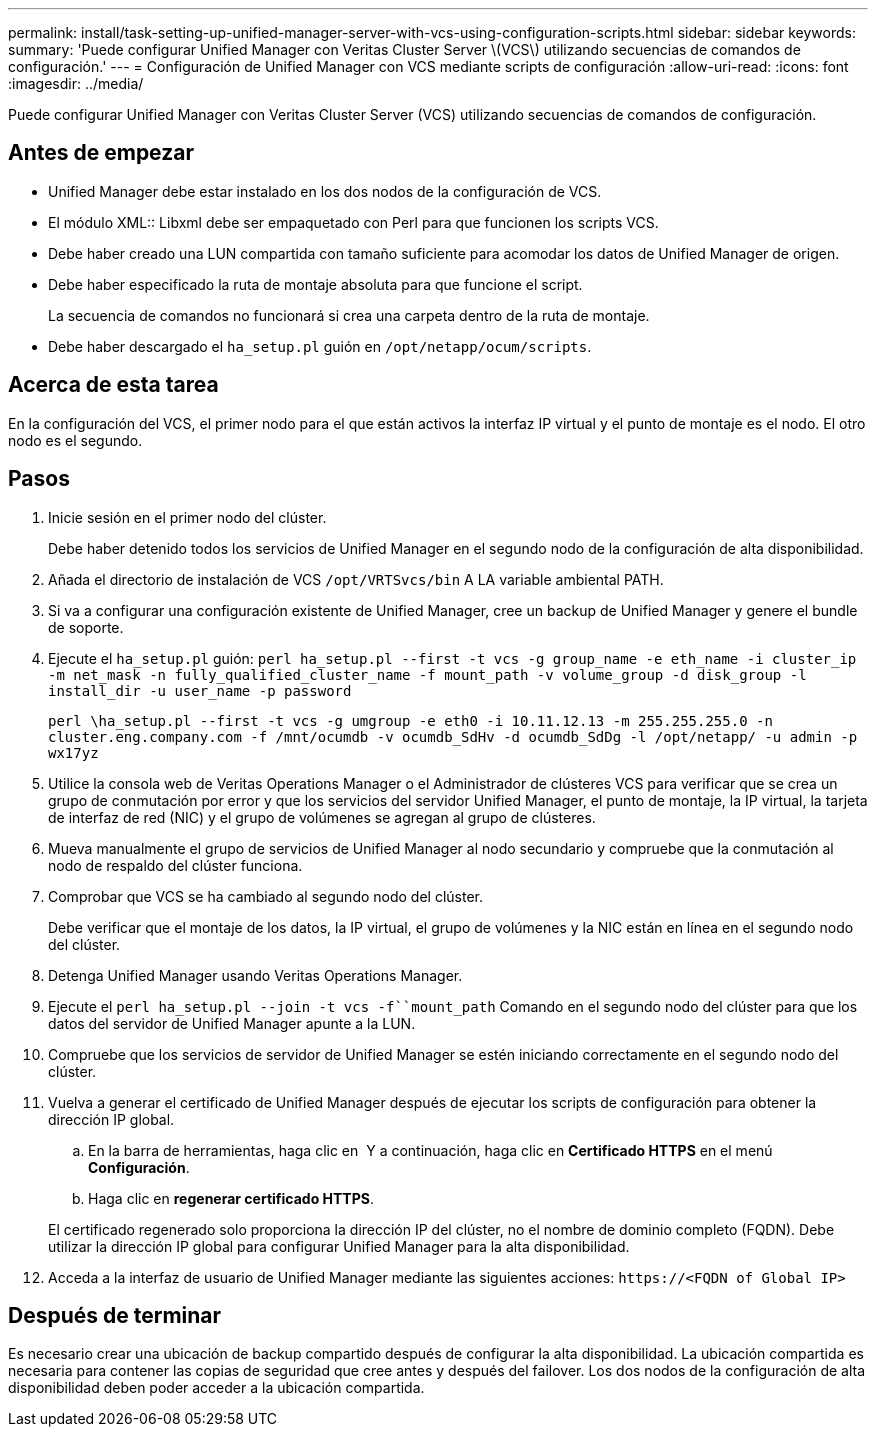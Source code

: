 ---
permalink: install/task-setting-up-unified-manager-server-with-vcs-using-configuration-scripts.html 
sidebar: sidebar 
keywords:  
summary: 'Puede configurar Unified Manager con Veritas Cluster Server \(VCS\) utilizando secuencias de comandos de configuración.' 
---
= Configuración de Unified Manager con VCS mediante scripts de configuración
:allow-uri-read: 
:icons: font
:imagesdir: ../media/


[role="lead"]
Puede configurar Unified Manager con Veritas Cluster Server (VCS) utilizando secuencias de comandos de configuración.



== Antes de empezar

* Unified Manager debe estar instalado en los dos nodos de la configuración de VCS.
* El módulo XML:: Libxml debe ser empaquetado con Perl para que funcionen los scripts VCS.
* Debe haber creado una LUN compartida con tamaño suficiente para acomodar los datos de Unified Manager de origen.
* Debe haber especificado la ruta de montaje absoluta para que funcione el script.
+
La secuencia de comandos no funcionará si crea una carpeta dentro de la ruta de montaje.

* Debe haber descargado el `ha_setup.pl` guión en `/opt/netapp/ocum/scripts`.




== Acerca de esta tarea

En la configuración del VCS, el primer nodo para el que están activos la interfaz IP virtual y el punto de montaje es el nodo. El otro nodo es el segundo.



== Pasos

. Inicie sesión en el primer nodo del clúster.
+
Debe haber detenido todos los servicios de Unified Manager en el segundo nodo de la configuración de alta disponibilidad.

. Añada el directorio de instalación de VCS `/opt/VRTSvcs/bin` A LA variable ambiental PATH.
. Si va a configurar una configuración existente de Unified Manager, cree un backup de Unified Manager y genere el bundle de soporte.
. Ejecute el `ha_setup.pl` guión: `perl ha_setup.pl --first -t vcs -g group_name -e eth_name -i cluster_ip -m net_mask -n fully_qualified_cluster_name -f mount_path -v volume_group -d disk_group -l install_dir -u user_name -p password`
+
`perl \ha_setup.pl --first -t vcs -g umgroup -e eth0 -i 10.11.12.13 -m 255.255.255.0 -n cluster.eng.company.com -f /mnt/ocumdb -v ocumdb_SdHv -d ocumdb_SdDg -l /opt/netapp/ -u admin -p wx17yz`

. Utilice la consola web de Veritas Operations Manager o el Administrador de clústeres VCS para verificar que se crea un grupo de conmutación por error y que los servicios del servidor Unified Manager, el punto de montaje, la IP virtual, la tarjeta de interfaz de red (NIC) y el grupo de volúmenes se agregan al grupo de clústeres.
. Mueva manualmente el grupo de servicios de Unified Manager al nodo secundario y compruebe que la conmutación al nodo de respaldo del clúster funciona.
. Comprobar que VCS se ha cambiado al segundo nodo del clúster.
+
Debe verificar que el montaje de los datos, la IP virtual, el grupo de volúmenes y la NIC están en línea en el segundo nodo del clúster.

. Detenga Unified Manager usando Veritas Operations Manager.
. Ejecute el `perl ha_setup.pl --join -t vcs -f``mount_path` Comando en el segundo nodo del clúster para que los datos del servidor de Unified Manager apunte a la LUN.
. Compruebe que los servicios de servidor de Unified Manager se estén iniciando correctamente en el segundo nodo del clúster.
. Vuelva a generar el certificado de Unified Manager después de ejecutar los scripts de configuración para obtener la dirección IP global.
+
.. En la barra de herramientas, haga clic en *image:../media/clusterpage-settings-icon.gif[""]* Y a continuación, haga clic en *Certificado HTTPS* en el menú *Configuración*.
.. Haga clic en *regenerar certificado HTTPS*.


+
El certificado regenerado solo proporciona la dirección IP del clúster, no el nombre de dominio completo (FQDN). Debe utilizar la dirección IP global para configurar Unified Manager para la alta disponibilidad.

. Acceda a la interfaz de usuario de Unified Manager mediante las siguientes acciones: `\https://<FQDN of Global IP>`




== Después de terminar

Es necesario crear una ubicación de backup compartido después de configurar la alta disponibilidad. La ubicación compartida es necesaria para contener las copias de seguridad que cree antes y después del failover. Los dos nodos de la configuración de alta disponibilidad deben poder acceder a la ubicación compartida.
